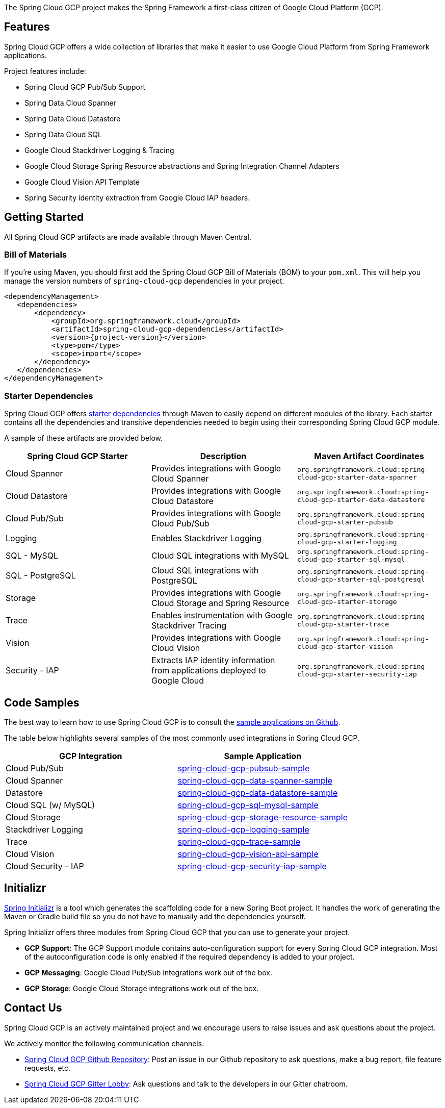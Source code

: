 The Spring Cloud GCP project makes the Spring Framework a first-class citizen of Google Cloud Platform (GCP).

== Features

Spring Cloud GCP offers a wide collection of libraries that make it easier to use Google Cloud Platform from Spring Framework applications.

Project features include:

* Spring Cloud GCP Pub/Sub Support
* Spring Data Cloud Spanner
* Spring Data Cloud Datastore
* Spring Data Cloud SQL
* Google Cloud Stackdriver Logging & Tracing
* Google Cloud Storage Spring Resource abstractions and Spring Integration Channel Adapters
* Google Cloud Vision API Template
* Spring Security identity extraction from Google Cloud IAP headers.

== Getting Started

All Spring Cloud GCP artifacts are made available through Maven Central.

=== Bill of Materials

If you're using Maven, you should first add the Spring Cloud GCP Bill of Materials (BOM) to your `pom.xml`.
This will help you manage the version numbers of `spring-cloud-gcp` dependencies in your project.

[source,xml,subs="normal"]
----
<dependencyManagement>
   <dependencies>
       <dependency>
           <groupId>org.springframework.cloud</groupId>
           <artifactId>spring-cloud-gcp-dependencies</artifactId>
           <version>{project-version}</version>
           <type>pom</type>
           <scope>import</scope>
       </dependency>
   </dependencies>
</dependencyManagement>
----

=== Starter Dependencies

Spring Cloud GCP offers https://github.com/spring-cloud/spring-cloud-gcp/tree/master/spring-cloud-gcp-starters[starter dependencies] through Maven to easily depend on different modules of the library.
Each starter contains all the dependencies and transitive dependencies needed to begin using their corresponding Spring Cloud GCP module.

A sample of these artifacts are provided below.

|===
| Spring Cloud GCP Starter | Description | Maven Artifact Coordinates

| Cloud Spanner
| Provides integrations with Google Cloud Spanner
| `org.springframework.cloud:spring-cloud-gcp-starter-data-spanner`

| Cloud Datastore
| Provides integrations with Google Cloud Datastore
| `org.springframework.cloud:spring-cloud-gcp-starter-data-datastore`

| Cloud Pub/Sub
| Provides integrations with Google Cloud Pub/Sub
| `org.springframework.cloud:spring-cloud-gcp-starter-pubsub`

| Logging
| Enables Stackdriver Logging
| `org.springframework.cloud:spring-cloud-gcp-starter-logging`

| SQL - MySQL
| Cloud SQL integrations with MySQL
| `org.springframework.cloud:spring-cloud-gcp-starter-sql-mysql`

| SQL - PostgreSQL
| Cloud SQL integrations with PostgreSQL
| `org.springframework.cloud:spring-cloud-gcp-starter-sql-postgresql`

| Storage
| Provides integrations with Google Cloud Storage and Spring Resource
| `org.springframework.cloud:spring-cloud-gcp-starter-storage`

| Trace
| Enables instrumentation with Google Stackdriver Tracing
| `org.springframework.cloud:spring-cloud-gcp-starter-trace`

| Vision
| Provides integrations with Google Cloud Vision
| `org.springframework.cloud:spring-cloud-gcp-starter-vision`

| Security - IAP
| Extracts IAP identity information from applications deployed to Google Cloud
| `org.springframework.cloud:spring-cloud-gcp-starter-security-iap`

|===

== Code Samples

The best way to learn how to use Spring Cloud GCP is to consult the https://github.com/spring-cloud/spring-cloud-gcp/tree/master/spring-cloud-gcp-samples[sample applications on Github].

The table below highlights several samples of the most commonly used integrations in Spring Cloud GCP.

|===
| GCP Integration | Sample Application

| Cloud Pub/Sub
| https://github.com/spring-cloud/spring-cloud-gcp/tree/master/spring-cloud-gcp-samples/spring-cloud-gcp-pubsub-sample[spring-cloud-gcp-pubsub-sample]

| Cloud Spanner
| https://github.com/spring-cloud/spring-cloud-gcp/tree/master/spring-cloud-gcp-samples/spring-cloud-gcp-data-spanner-sample[spring-cloud-gcp-data-spanner-sample]

| Datastore
| https://github.com/spring-cloud/spring-cloud-gcp/tree/master/spring-cloud-gcp-samples/spring-cloud-gcp-data-datastore-sample[spring-cloud-gcp-data-datastore-sample]

| Cloud SQL (w/ MySQL)
| https://github.com/spring-cloud/spring-cloud-gcp/tree/master/spring-cloud-gcp-samples/spring-cloud-gcp-sql-mysql-sample[spring-cloud-gcp-sql-mysql-sample]

| Cloud Storage
| https://github.com/spring-cloud/spring-cloud-gcp/tree/master/spring-cloud-gcp-samples/spring-cloud-gcp-storage-resource-sample[spring-cloud-gcp-storage-resource-sample]

| Stackdriver Logging
| https://github.com/spring-cloud/spring-cloud-gcp/tree/master/spring-cloud-gcp-samples/spring-cloud-gcp-logging-sample[spring-cloud-gcp-logging-sample]

| Trace
| https://github.com/spring-cloud/spring-cloud-gcp/tree/master/spring-cloud-gcp-samples/spring-cloud-gcp-trace-sample[spring-cloud-gcp-trace-sample]

| Cloud Vision
| https://github.com/spring-cloud/spring-cloud-gcp/tree/master/spring-cloud-gcp-samples/spring-cloud-gcp-vision-api-sample[spring-cloud-gcp-vision-api-sample]

| Cloud Security - IAP
| https://github.com/spring-cloud/spring-cloud-gcp/tree/master/spring-cloud-gcp-samples/spring-cloud-gcp-security-iap-sample[spring-cloud-gcp-security-iap-sample]
|===

== Initializr

https://start.spring.io/[Spring Initializr] is a tool which generates the scaffolding code for a new Spring Boot project.
It handles the work of generating the Maven or Gradle build file so you do not have to manually add the dependencies yourself.

Spring Initializr offers three modules from Spring Cloud GCP that you can use to generate your project.

- *GCP Support*: The GCP Support module contains auto-configuration support for every Spring Cloud GCP integration.
Most of the autoconfiguration code is only enabled if the required dependency is added to your project.
- *GCP Messaging*: Google Cloud Pub/Sub integrations work out of the box.
- *GCP Storage*: Google Cloud Storage integrations work out of the box.

== Contact Us

Spring Cloud GCP is an actively maintained project and we encourage users to raise issues and ask questions about the project.

We actively monitor the following communication channels:

- https://github.com/spring-cloud/spring-cloud-gcp[Spring Cloud GCP Github Repository]: Post an issue in our Github repository to ask questions, make a bug report, file feature requests, etc.

- https://gitter.im/spring-cloud-gcp/Lobby[Spring Cloud GCP Gitter Lobby]: Ask questions and talk to the developers in our Gitter chatroom.
